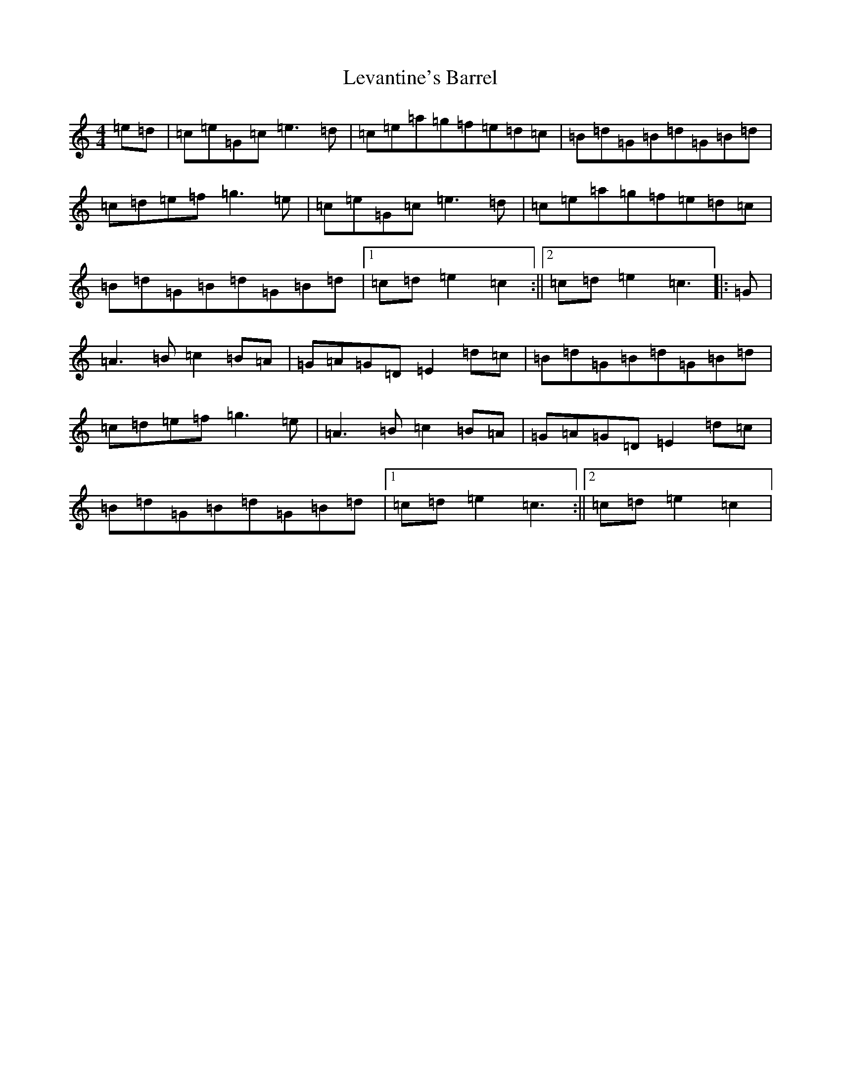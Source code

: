 X: 12386
T: Levantine's Barrel
S: https://thesession.org/tunes/3493#setting16528
R: barndance
M:4/4
L:1/8
K: C Major
=e=d|=c=e=G=c=e3=d|=c=e=a=g=f=e=d=c|=B=d=G=B=d=G=B=d|=c=d=e=f=g3=e|=c=e=G=c=e3=d|=c=e=a=g=f=e=d=c|=B=d=G=B=d=G=B=d|1=c=d=e2=c2:||2=c=d=e2=c3|:=G|=A3=B=c2=B=A|=G=A=G=D=E2=d=c|=B=d=G=B=d=G=B=d|=c=d=e=f=g3=e|=A3=B=c2=B=A|=G=A=G=D=E2=d=c|=B=d=G=B=d=G=B=d|1=c=d=e2=c3:||2=c=d=e2=c2|